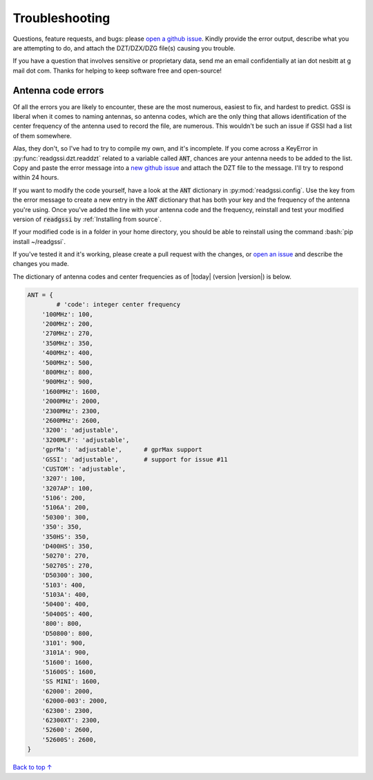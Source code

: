 Troubleshooting
#####################################

Questions, feature requests, and bugs: please `open a github issue <https://github.com/iannesbitt/readgssi/issues>`_. Kindly provide the error output, describe what you are attempting to do, and attach the DZT/DZX/DZG file(s) causing you trouble.

If you have a question that involves sensitive or proprietary data, send me an email confidentially at ian dot nesbitt at g mail dot com. Thanks for helping to keep software free and open-source!

===========================
Antenna code errors
===========================

Of all the errors you are likely to encounter, these are the most numerous, easiest to fix, and hardest to predict. GSSI is liberal when it comes to naming antennas, so antenna codes, which are the only thing that allows identification of the center frequency of the antenna used to record the file, are numerous. This wouldn't be such an issue if GSSI had a list of them somewhere.

Alas, they don't, so I've had to try to compile my own, and it's incomplete. If you come across a KeyError in :py:func:`readgssi.dzt.readdzt` related to a variable called :code:`ANT`, chances are your antenna needs to be added to the list. Copy and paste the error message into a `new github issue <https://github.com/iannesbitt/readgssi/issues/new>`_ and attach the DZT file to the message. I'll try to respond within 24 hours.

If you want to modify the code yourself, have a look at the :code:`ANT` dictionary in :py:mod:`readgssi.config`. Use the key from the error message to create a new entry in the :code:`ANT` dictionary that has both your key and the frequency of the antenna you're using. Once you've added the line with your antenna code and the frequency, reinstall and test your modified version of :code:`readgssi` by :ref:`Installing from source`.

If your modified code is in a folder in your home directory, you should be able to reinstall using the command :bash:`pip install ~/readgssi`.

If you've tested it and it's working, please create a pull request with the changes, or `open an issue <https://github.com/iannesbitt/readgssi/issues/new>`_ and describe the changes you made.

The dictionary of antenna codes and center frequencies as of |today| (version |version|) is below.

.. code-block:: python

	ANT = {
		# 'code': integer center frequency
	    '100MHz': 100,
	    '200MHz': 200,
	    '270MHz': 270,
	    '350MHz': 350,
	    '400MHz': 400,
	    '500MHz': 500,
	    '800MHz': 800,
	    '900MHz': 900,
	    '1600MHz': 1600,
	    '2000MHz': 2000,
	    '2300MHz': 2300,
	    '2600MHz': 2600,
	    '3200': 'adjustable',
	    '3200MLF': 'adjustable',
	    'gprMa': 'adjustable',      # gprMax support
	    'GSSI': 'adjustable',       # support for issue #11
	    'CUSTOM': 'adjustable',
	    '3207': 100,
	    '3207AP': 100,
	    '5106': 200,
	    '5106A': 200,
	    '50300': 300,
	    '350': 350,
	    '350HS': 350,
	    'D400HS': 350,
	    '50270': 270,
	    '50270S': 270,
	    'D50300': 300,
	    '5103': 400,
	    '5103A': 400,
	    '50400': 400,
	    '50400S': 400,
	    '800': 800,
	    'D50800': 800,
	    '3101': 900,
	    '3101A': 900,
	    '51600': 1600,
	    '51600S': 1600,
	    'SS MINI': 1600,
	    '62000': 2000,
	    '62000-003': 2000,
	    '62300': 2300,
	    '62300XT': 2300,
	    '52600': 2600,
	    '52600S': 2600,
	}


`Back to top ↑ <#top>`_
